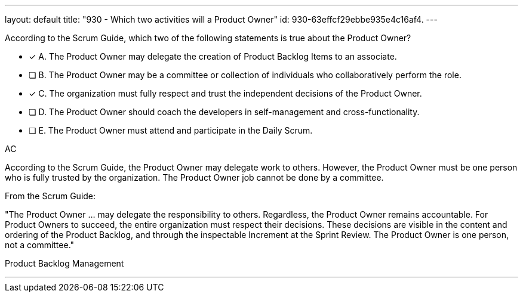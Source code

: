 ---
layout: default 
title: "930 - Which two activities will a Product Owner"
id: 930-63effcf29ebbe935e4c16af4.
---


[#question]


****

[#query]
--
According to the Scrum Guide, which two of the following statements is true about the Product Owner?
--

[#list]
--
* [*] A. The Product Owner may delegate the creation of Product Backlog Items to an associate.
* [ ] B. The Product Owner may be a committee or collection of individuals who collaboratively perform the role.
* [*] C. The organization must fully respect and trust the independent decisions of the Product Owner.
* [ ] D. The Product Owner should coach the developers in self-management and cross-functionality.
* [ ] E. The Product Owner must attend and participate in the Daily Scrum.

--
****

[#answer]
AC

[#explanation]
--
According to the Scrum Guide, the Product Owner may delegate work to others. However, the Product Owner must be one person who is fully trusted by the organization. The Product Owner job cannot be done by a committee.

From the Scrum Guide:

"The Product Owner ... may delegate the responsibility to others. Regardless, the Product Owner remains accountable. For Product Owners to succeed, the entire organization must respect their decisions. These decisions are visible in the content and ordering of the Product Backlog, and through the inspectable Increment at the Sprint Review. The Product Owner is one person, not a committee."

--

[#ka]
Product Backlog Management

'''

